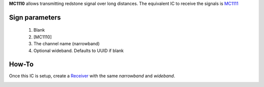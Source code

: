 **MC1110** allows transmitting redstone signal over long distances. The equivalent IC to receive the signals is `MC1111 <MC1111.html>`_
 
Sign parameters
===============

   1. Blank
   2. [MC1110]
   3. The channel name (narrowband)
   4. Optional wideband. Defaults to UUID if blank

How-To
======

Once this IC is setup, create a `Receiver <MC1111.html>`_ with the same `narrowband` and `wideband`.

.. image:: /images/mc1110/transmitter.png
   :align: center
